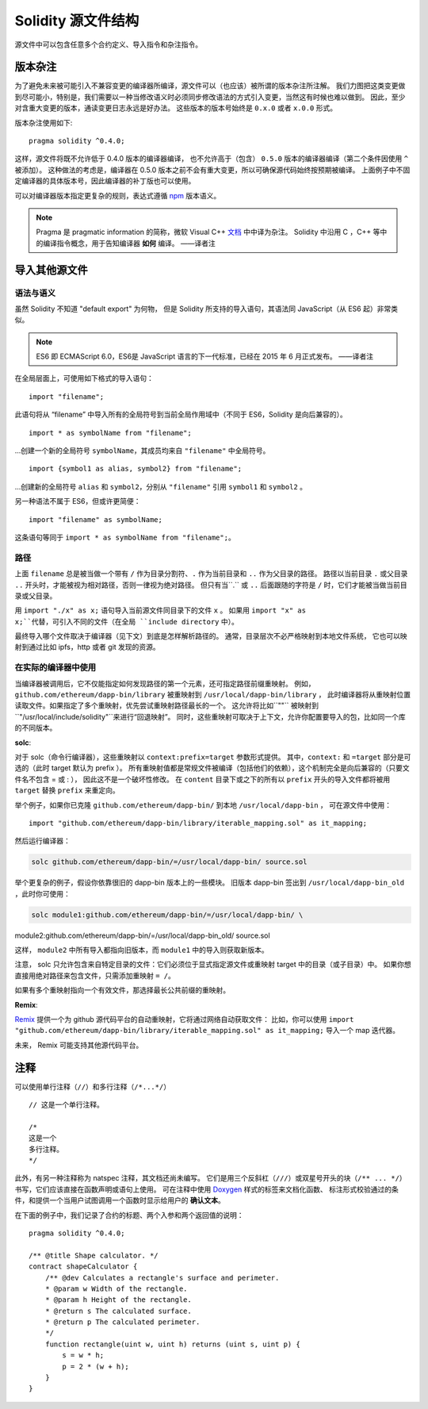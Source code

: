 ********************************
Solidity 源文件结构
********************************

源文件中可以包含任意多个合约定义、导入指令和杂注指令。

.. index:: ! pragma, version

.. _version_pragma:

版本杂注
============================

为了避免未来被可能引入不兼容变更的编译器所编译，源文件可以（也应该）被所谓的版本杂注所注解。
我们力图把这类变更做到尽可能小，特别是，我们需要以一种当修改语义时必须同步修改语法的方式引入变更，当然这有时候也难以做到。
因此，至少对含重大变更的版本，通读变更日志永远是好办法。
这些版本的版本号始终是 ``0.x.0`` 或者 ``x.0.0`` 形式。

版本杂注使用如下::

  pragma solidity ^0.4.0;

这样，源文件将既不允许低于 0.4.0 版本的编译器编译，
也不允许高于（包含） ``0.5.0`` 版本的编译器编译（第二个条件因使用 ``^`` 被添加）。
这种做法的考虑是，编译器在 0.5.0 版本之前不会有重大变更，所以可确保源代码始终按预期被编译。
上面例子中不固定编译器的具体版本号，因此编译器的补丁版也可以使用。

可以对编译器版本指定更复杂的规则，表达式遵循 `npm <https://docs.npmjs.com/misc/semver>`_ 版本语义。

.. note::
  Pragma 是 pragmatic information 的简称，微软 Visual C++ `文档 <https://msdn.microsoft.com/zh-cn/library/d9x1s805.aspx>`_ 中中译为杂注。
  Solidity 中沿用 C ，C++ 等中的编译指令概念，用于告知编译器 **如何** 编译。
  ——译者注

.. index:: source file, ! import

.. _import:

导入其他源文件
============================

语法与语义
--------------------

虽然 Solidity 不知道 "default export" 为何物，
但是 Solidity 所支持的导入语句，其语法同 JavaScript（从 ES6 起）非常类似。

.. note::
  ES6 即 ECMAScript 6.0，ES6是 JavaScript 语言的下一代标准，已经在 2015 年 6 月正式发布。
  ——译者注

在全局层面上，可使用如下格式的导入语句：
::

  import "filename";

此语句将从 “filename” 中导入所有的全局符号到当前全局作用域中（不同于 ES6，Solidity 是向后兼容的）。

::

  import * as symbolName from "filename";

...创建一个新的全局符号 ``symbolName``，其成员均来自 ``"filename"`` 中全局符号。

::

  import {symbol1 as alias, symbol2} from "filename";

...创建新的全局符号 ``alias`` 和 ``symbol2``，分别从 ``"filename"`` 引用 ``symbol1`` 和 ``symbol2`` 。

另一种语法不属于 ES6，但或许更简便：

::

  import "filename" as symbolName;

这条语句等同于 ``import * as symbolName from "filename";``。

路径
-----

上面 ``filename`` 总是被当做一个带有 ``/`` 作为目录分割符、``.`` 作为当前目录和 ``..`` 作为父目录的路径。
路径以当前目录 ``.`` 或父目录 ``..`` 开头时，才能被视为相对路径，否则一律视为绝对路径。
但只有当``.`` 或 ``..`` 后面跟随的字符是 ``/`` 时，它们才能被当做当前目录或父目录。


用 ``import "./x" as x;`` 语句导入当前源文件同目录下的文件 ``x`` 。
如果用 ``import "x" as x;``代替，可引入不同的文件（在全局 ``include directory`` 中）。

最终导入哪个文件取决于编译器（见下文）到底是怎样解析路径的。
通常，目录层次不必严格映射到本地文件系统，
它也可以映射到通过比如 ipfs，http 或者 git 发现的资源。

在实际的编译器中使用
-----------------------

当编译器被调用后，它不仅能指定如何发现路径的第一个元素，还可指定路径前缀重映射。
例如，``github.com/ethereum/dapp-bin/library`` 被重映射到 ``/usr/local/dapp-bin/library`` ，
此时编译器将从重映射位置读取文件。如果指定了多个重映射，优先尝试重映射路径最长的一个。
这允许将比如``""`` 被映射到 ``"/usr/local/include/solidity"``来进行“回退映射”。
同时，这些重映射可取决于上下文，允许你配置要导入的包，比如同一个库的不同版本。

**solc**:

对于 solc（命令行编译器），这些重映射以 ``context:prefix=target`` 参数形式提供。
其中，``context:`` 和 ``=target`` 部分是可选的（此时 target 默认为 prefix ）。
所有重映射值都是常规文件被编译（包括他们的依赖），这个机制完全是向后兼容的（只要文件名不包含 = 或 : ），
因此这不是一个破坏性修改。
在 ``content`` 目录下或之下的所有以 ``prefix`` 开头的导入文件都将被用 ``target`` 替换 ``prefix`` 来重定向。

举个例子，如果你已克隆 ``github.com/ethereum/dapp-bin/`` 到本地 ``/usr/local/dapp-bin`` ，
可在源文件中使用：

::

  import "github.com/ethereum/dapp-bin/library/iterable_mapping.sol" as it_mapping;

然后运行编译器：

.. code-block:: bash

  solc github.com/ethereum/dapp-bin/=/usr/local/dapp-bin/ source.sol

举个更复杂的例子，假设你依靠很旧的 dapp-bin 版本上的一些模块。
旧版本 dapp-bin 签出到 ``/usr/local/dapp-bin_old`` ，此时你可使用：

.. code-block:: bash

  solc module1:github.com/ethereum/dapp-bin/=/usr/local/dapp-bin/ \
module2:github.com/ethereum/dapp-bin/=/usr/local/dapp-bin_old/ \
source.sol

这样， ``module2`` 中所有导入都指向旧版本，而 ``module1`` 中的导入则获取新版本。

注意， solc 只允许包含来自特定目录的文件：它们必须位于显式指定源文件或重映射 target 中的目录（或子目录）中。
如果你想直接用绝对路径来包含文件，只需添加重映射 ``= /``。

如果有多个重映射指向一个有效文件，那选择最长公共前缀的重映射。

**Remix**:

`Remix <https://remix.ethereum.org/>`_ 提供一个为 github 源代码平台的自动重映射，它将通过网络自动获取文件：
比如，你可以使用 ``import "github.com/ethereum/dapp-bin/library/iterable_mapping.sol" as it_mapping;`` 导入一个 map 迭代器。

未来， Remix 可能支持其他源代码平台。


.. index:: ! comment, natspec

注释
========

可以使用单行注释（``//``）和多行注释（``/*...*/``）

::

  // 这是一个单行注释。

  /*
  这是一个
  多行注释。
  */


此外，有另一种注释称为 natspec 注释，其文档还尚未编写。
它们是用三个反斜杠（``///``）或双星号开头的块（``/** ... */``）书写，它们应该直接在函数声明或语句上使用。
可在注释中使用 `Doxygen <https://en.wikipedia.org/wiki/Doxygen>`_ 样式的标签来文档化函数、
标注形式校验通过的条件，和提供一个当用户试图调用一个函数时显示给用户的 **确认文本**。

在下面的例子中，我们记录了合约的标题、两个入参和两个返回值的说明：

::

  pragma solidity ^0.4.0;

  /** @title Shape calculator. */
  contract shapeCalculator {
      /** @dev Calculates a rectangle's surface and perimeter.
      * @param w Width of the rectangle.
      * @param h Height of the rectangle.
      * @return s The calculated surface.
      * @return p The calculated perimeter.
      */
      function rectangle(uint w, uint h) returns (uint s, uint p) {
          s = w * h;
          p = 2 * (w + h);
      }
  }